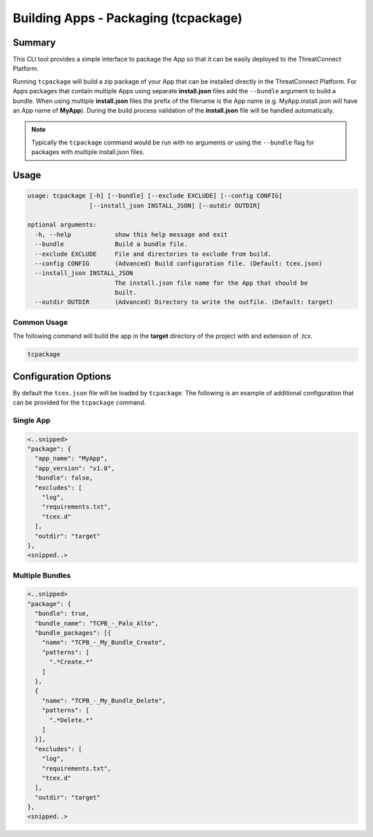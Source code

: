 .. _building_apps_tcpackage:

-------------------------------------
Building Apps - Packaging (tcpackage)
-------------------------------------

Summary
-------

This CLI tool provides a simple interface to package the App so that it can be easily deployed to the ThreatConnect Platform.

Running ``tcpackage`` will build a zip package of your App that can be installed directly in the ThreatConnect Platform.  For Apps packages that contain multiple Apps using separate **install.json** files add the ``--bundle`` argument to build a bundle.  When using multiple **install.json** files the prefix of the filename is the App name (e.g. MyApp.install.json will have an App name of **MyApp**).  During the build process validation of the **install.json** file will be handled automatically.

.. Note:: Typically the ``tcpackage`` command would be run with no arguments or using the ``--bundle`` flag for packages with multiple install.json files.

Usage
-----

.. code:: bash

    usage: tcpackage [-h] [--bundle] [--exclude EXCLUDE] [--config CONFIG]
                     [--install_json INSTALL_JSON] [--outdir OUTDIR]

    optional arguments:
      -h, --help            show this help message and exit
      --bundle              Build a bundle file.
      --exclude EXCLUDE     File and directories to exclude from build.
      --config CONFIG       (Advanced) Build configuration file. (Default: tcex.json)
      --install_json INSTALL_JSON
                            The install.json file name for the App that should be
                            built.
      --outdir OUTDIR       (Advanced) Directory to write the outfile. (Default: target)

Common Usage
~~~~~~~~~~~~

The following command will build the app in the **target** directory of the project with and extension of *.tcx*.

.. code:: bash

    tcpackage

Configuration Options
---------------------
By default the ``tcex.json`` file will be loaded by ``tcpackage``.  The following is an example of additional configuration that can be provided for the ``tcpackage`` command.

Single App
~~~~~~~~~~

.. code:: javascript

  <..snipped>
  "package": {
    "app_name": "MyApp",
    "app_version": "v1.0",
    "bundle": false,
    "excludes": [
      "log",
      "requirements.txt",
      "tcex.d"
    ],
    "outdir": "target"
  },
  <snipped..>

Multiple Bundles
~~~~~~~~~~~~~~~~

.. code:: javascript

  <..snipped>
  "package": {
    "bundle": true,
    "bundle_name": "TCPB_-_Palo_Alto",
    "bundle_packages": [{
      "name": "TCPB_-_My_Bundle_Create",
      "patterns": [
        ".*Create.*"
      ]
    },
    {
      "name": "TCPB_-_My_Bundle_Delete",
      "patterns": [
        ".*Delete.*"
      ]
    }],
    "excludes": [
      "log",
      "requirements.txt",
      "tcex.d"
    ],
    "outdir": "target"
  },
  <snipped..>
